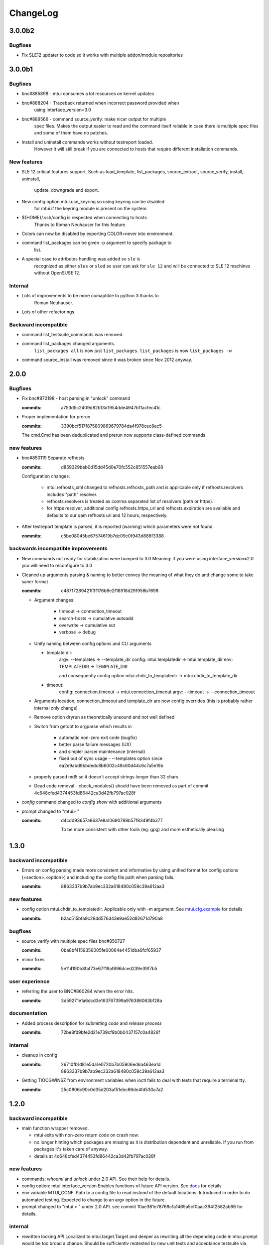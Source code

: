 #########
ChangeLog
#########

3.0.0b2
#######

Bugfixes
========

* Fix SLE12 updater to code so it works with multiple addon/module
  repositories

3.0.0b1
#######

Bugfixes
========

* bnc#885898 - mtui consumes a lot resources on kernel updates

* bnc#888204 - Traceback returned when incorrect password provided when
    using interface_version=3.0

* bnc#889566 - command source_verify: make nicer output for multiple
    spec files. Makes the output easier to read and the command itself
    reliable in case there is multiple spec files and some of them have
    no patches.

* Install and uninstall commands works without testreport loaded.
    However it will still break if you are connected to hosts that
    require different installation commands.

New features
============

* SLE 12 critical features support. Such as load_template,
  list_packages, source_extract, source_verify, install, uninstall,
    update, downgrade and export.

* New config option mtui.use_keyring so using keyring can be disabled
    for mtui if the keyring module is present on the system.

* ${HOME}/.ssh/config is respected when connecting to hosts.
    Thanks to Roman Neuhauser for this feature.

* Colors can now be disabled by exporting COLOR=never into environment.

* command list_packages can be given -p argument to specify package to
    list.

* A special case to attributes handling was added so ``sle`` is
    recognized as either ``sles`` or ``sled`` so user can ask for ``sle
    12`` and will be connected to SLE 12 machines without OpenSUSE 12.

Internal
========

* Lots of improvements to be more comaptible to python 3 thanks to
    Roman Neuhauser.

* Lots of other refactorings.

Backward incompatible
=====================

* command list_testsuite_commands was removed.

* command list_packages changed arguments.
    ``list_packages all`` is now just ``list_packages``.
    ``list_packages`` is now ``list_packages -w``

* command source_install was removed since it was broken since Nov 2012
  anyway.

2.0.0
#####

Bugfixes
========

* Fix bnc#870198 - host parsing in "unlock" command

  :commits:
    a753d5c2409d82b13d1954dde4947b11acfec41c


* Proper implementation for prerun

  :commits:
    3390bcf517f875809869679784da4f978cec8ec5

  The cmd.Cmd has been deduplicated and prerun now supports
  class-defined commands

new features
============

* bnc#850119 Separate refhosts

  :commits:
    d859329beb0d15dd45d0e70fc552c851557eab68

  Configuration changes:

    * mtui.refhosts_xml changed to refhosts.refhosts_path and is
      applicable only if refhosts.resolvers includes "path" resolver.

    * refhosts.resolvers is treated as comma separated list of resolvers
      (path or https).

    * for https resolver, additional config refhosts.https_uri and
      refhosts.expiration are available and defaults to our qam refhosts
      uri and 12 hours, respectively.

* After testreport template is parsed, it is reported (warning) which
  parameters were not found.

  :commits:
    c5be08045be67574619b7dc09c0f943d888f3388

backwards incompatible improvements
===================================

* New commands not ready for stabilization were bumped to 3.0
  Meaning: if you were using interface_version=2.0 you will need to
  reconfigure to 3.0

* Cleaned up arguments parsing & naming to better convey the meaning of
  what they do and change some to take saner format

  :commits:
    c48717289421f3f176b8e2f18918d29f958b7698

  * Argument changes:

      * timeout      -> connection_timeout

      * search-hosts -> cumulative autoadd

      * overwrite    -> cumulative sut

      * verbose      -> debug

  * Unify naming between config options and CLI arguments

    * template dir:
        argv:   --templates      -> --template_dir
        config: mtui.templatedir -> mtui.template_dir
        env:    TEMPLATEDIR      -> TEMPLATE_DIR

        and consequently config option
        mtui.chdir_to_templatedir -> mtui.chdir_to_template_dir

    * timeout:
        config: connection.timeout -> mtui.connection_timeout
        argv:   --timeout -> --connection_timeout

  * Arguments location, connection_timeout and template_dir are now config
    overrides (this is probably rather internal only change)

  * Remove option dryrun as theoretically unsound and not well defined

  * Switch from getopt to argparse which results in

      * automatic non-zero exit code (bugfix)

      * better parse failure messages (UX)

      * and simpler parser maintenance (internal)

      * fixed out of sync usage - --templates option
        since ea2e9abd9bbdedc8b6002c49c60d44c6c7a5e19b

  * properly parsed md5 so it doesn't accept strings longer than 32
    chars

  * Dead code removal - check_modules() should have been removed as part
    of commit 4c648cfed4374453fd86442ca3d42fb797ac028f

* `config` command changed to `config show` with additional arguments

* prompt changed to "mtui> "

  :commits:
    d4cdd93657a8637e8a10690788b57f8349f4b377

    To be more consistent with other tools (eg. gpg) and more esthetically
    pleasing

1.3.0
#####

backward incompatible
=====================

* Errors on config parsing made more consistent and informative by using
  unified format for config options (<section>.<option>) and including
  the config file path when parsing fails.

  :commits:
    8863337b9b7ab9ec332a618480c059c39a612aa3

new features
============

* config option mtui.chdir_to_templatedir. Applicable only with -m
  argument. See `mtui.cfg.example <./Documentation/mtui.cfg.example>`_
  for details

  :commits:
    b2ac515bfa9c28dd576d43e9ae52d82671d790a8

bugfixes
========

* source_verify with multiple spec files bnc#850727

  :commits:
    0ba8bf4159356005fe00064e4451dba6fcf65937

* minor fixes

  :commits:
    5e114190b8faf73e67f19af696dced239e39f7b5

user experience
===============

* referring the user to BNC#860284 when the error hits.

  :commits:
    3d59271e1a6dcd3e163767399a976386063bf28a

documentation
=============

* Added process description for `submitting code` and `release process`

  :commits:
    72be8fd9bfe2d21e739cf9b0b0437157c0a4826f

internal
========

* cleanup in config

  :commits:
    26710fb1d81e5da1e0720b7b05906ed6a463ea1d
    8863337b9b7ab9ec332a618480c059c39a612aa3

* Getting TIOCGWINSZ from environment variables when ioctl fails to deal
  with tests that require a terminal tty.

  :commits:
    25c0806c90c0d35d203af51ebc66de4fd530a7a2

1.2.0
#####

backward incompatible
=====================

* main function wrapper removed.

  * mtui exits with non-zero return code on crash now.

  * no longer hinting which packages are missing as it is distribution
    dependent and unreliable. If you run from packages it's taken care
    of anyway.

  * details at 4c648cfed4374453fd86442ca3d42fb797ac028f

new features
============

* commands: `whoami` and `unlock` under 2.0 API.
  See their help for details.

* config option: mtui.interface_version
  Enables functions of future API version. See
  `docs <./Documentation/mtui.cfg.example>`_ for details.

* env variable MTUI_CONF.
  Path to a config file to read *instead* of the default locations.
  Introduced in order to do automated testing.
  Expected to change to an argv option in the future.

* prompt changed to "mtui > " under 2.0 API.
  see commit 10ae361e78768c1a1465a5cf0aac394f2582ab66 for details.

internal
========

* rewritten locking API
  Localized to mtui.target.Target and deeper as rewriting all the
  depending code in mtui.prompt would be too broad a change.
  Should be sufficiently regtested by new unit tests and acceptance
  testsuite via `set_host_lock` and `list_locks` commands.

* quit command cleanup
  7cc1d677d31c423fea285bfb62fa29438438f622

* introduced mtui.target.HostsGroup as a Composite Pattern to help
  dealing with active hosts selection and interacting with hosts group
  as with single hosts.

* introduced m.com.Command and overrides in m.p.CommandPrompt for better
  command separation and eventualy pluginizing them.

1.1.0
#####

* First release since jmatejka took project maintainership of the
  project after ckornacker

* License changed from GPL to SUSE internal to reflect the current state
  of the project. BNC#850110

* Improved documentation

  * Existing doc was moved under Documentation/

  * README.rst was added as proper doc entry point.

* Improved packaging

  * setup.py switched to setuptools

  * added dependencies

* New features

  * -V argument to print version

